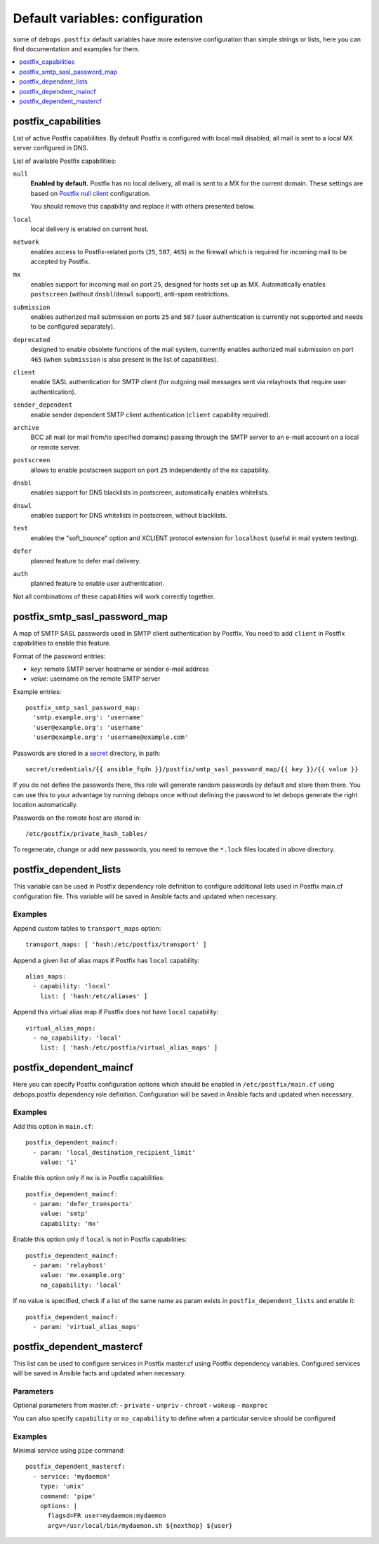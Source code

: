 Default variables: configuration
================================

some of ``debops.postfix`` default variables have more extensive configuration
than simple strings or lists, here you can find documentation and examples for
them.

.. contents::
   :local:
   :depth: 1

.. _postfix_capabilities:

postfix_capabilities
--------------------

List of active Postfix capabilities. By default Postfix is configured with
local mail disabled, all mail is sent to a local MX server configured in DNS.

List of available Postfix capabilities:

``null``
  **Enabled by default.** Postfix has no local delivery, all mail is sent to a
  MX for the current domain. These settings are based on `Postfix null client`_
  configuration.

  You should remove this capability and replace it with others presented below.

  .. _Postfix null client: http://www.postfix.org/STANDARD_CONFIGURATION_README.html#null_client

``local``
  local delivery is enabled on current host.

``network``
  enables access to Postfix-related ports (``25``, ``587``, ``465``)
  in the firewall which is required for incoming mail to be accepted by
  Postfix.

``mx``
  enables support for incoming mail on port ``25``, designed for hosts set up
  as MX. Automatically enables ``postscreen`` (without ``dnsbl``/``dnswl`` support),
  anti-spam restrictions.

``submission``
  enables authorized mail submission on ports ``25`` and ``587``
  (user authentication is currently not supported and needs to be
  configured separately).

``deprecated``
  designed to enable obsolete functions of the mail system,
  currently enables authorized mail submission on port ``465`` (when
  ``submission`` is also present in the list of capabilities).

``client``
  enable SASL authentication for SMTP client (for outgoing mail
  messages sent via relayhosts that require user authentication).

``sender_dependent``
  enable sender dependent SMTP client authentication
  (``client`` capability required).

``archive``
  BCC all mail (or mail from/to specified domains) passing
  through the SMTP server to an e-mail account on a local or remote server.

``postscreen``
  allows to enable postscreen support on port ``25`` independently of the
  ``mx`` capability.

``dnsbl``
  enables support for DNS blacklists in postscreen, automatically enables
  whitelists.

``dnswl``
  enables support for DNS whitelists in postscreen, without blacklists.

``test``
  enables the "soft_bounce" option and XCLIENT protocol extension for
  ``localhost`` (useful in mail system testing).

``defer``
  planned feature to defer mail delivery.

``auth``
  planned feature to enable user authentication.

Not all combinations of these capabilities will work correctly together.


.. _postfix_smtp_sasl_password_map:

postfix_smtp_sasl_password_map
------------------------------

A map of SMTP SASL passwords used in SMTP client authentication by Postfix.
You need to add ``client`` in Postfix capabilities to enable this feature.

Format of the password entries:

- *key*: remote SMTP server hostname or sender e-mail address
- *value*: username on the remote SMTP server

Example entries::

    postfix_smtp_sasl_password_map:
      'smtp.example.org': 'username'
      'user@example.org': 'username'
      'user@example.org': 'username@example.com'

Passwords are stored in a `secret`_ directory, in path::

    secret/credentials/{{ ansible_fqdn }}/postfix/smtp_sasl_password_map/{{ key }}/{{ value }}

If you do not define the passwords there, this role will generate
random passwords by default and store them there. You can use this
to your advantage by running debops once without defining the password
to let debops generate the right location automatically.

Passwords on the remote host are stored in::

    /etc/postfix/private_hash_tables/

To regenerate, change or add new passwords, you need to remove the ``*.lock``
files located in above directory.

.. _secret: https://github.com/debops/ansible-secret/


.. _postfix_dependent_lists:

postfix_dependent_lists
-----------------------

This variable can be used in Postfix dependency role definition to configure
additional lists used in Postfix main.cf configuration file. This variable
will be saved in Ansible facts and updated when necessary.

Examples
~~~~~~~~

Append custom tables to ``transport_maps`` option::

    transport_maps: [ 'hash:/etc/postfix/transport' ]

Append a given list of alias maps if Postfix has ``local`` capability::

    alias_maps:
      - capability: 'local'
        list: [ 'hash:/etc/aliases' ]

Append this virtual alias map if Postfix does not have ``local`` capability::

    virtual_alias_maps:
      - no_capability: 'local'
        list: [ 'hash:/etc/postfix/virtual_alias_maps' ]


.. _postfix_dependent_maincf:

postfix_dependent_maincf
------------------------

Here you can specify Postfix configuration options which should be enabled in
``/etc/postfix/main.cf`` using debops.postfix dependency role definition.
Configuration will be saved in Ansible facts and updated when necessary.

Examples
~~~~~~~~

Add this option in ``main.cf``::

    postfix_dependent_maincf:
      - param: 'local_destination_recipient_limit'
        value: '1'

Enable this option only if ``mx`` is in Postfix capabilities::

    postfix_dependent_maincf:
      - param: 'defer_transports'
        value: 'smtp'
        capability: 'mx'

Enable this option only if ``local`` is not in Postfix capabilities::

    postfix_dependent_maincf:
      - param: 'relayhost'
        value: 'mx.example.org'
        no_capability: 'local'

If no value is specified, check if a list of the same name as param exists
in ``postfix_dependent_lists`` and enable it::

    postfix_dependent_maincf:
      - param: 'virtual_alias_maps'


.. _postfix_dependent_mastercf:

postfix_dependent_mastercf
--------------------------

This list can be used to configure services in Postfix master.cf using
Postfix dependency variables. Configured services will be saved in Ansible
facts and updated when necessary.

Parameters
~~~~~~~~~~

Optional parameters from master.cf:
- ``private``
- ``unpriv``
- ``chroot``
- ``wakeup``
- ``maxproc``

You can also specify ``capability`` or ``no_capability`` to define when
a particular service should be configured


Examples
~~~~~~~~

Minimal service using ``pipe`` command::

    postfix_dependent_mastercf:
      - service: 'mydaemon'
        type: 'unix'
        command: 'pipe'
        options: |
          flagsd=FR user=mydaemon:mydaemon
          argv=/usr/local/bin/mydaemon.sh ${nexthop} ${user}

